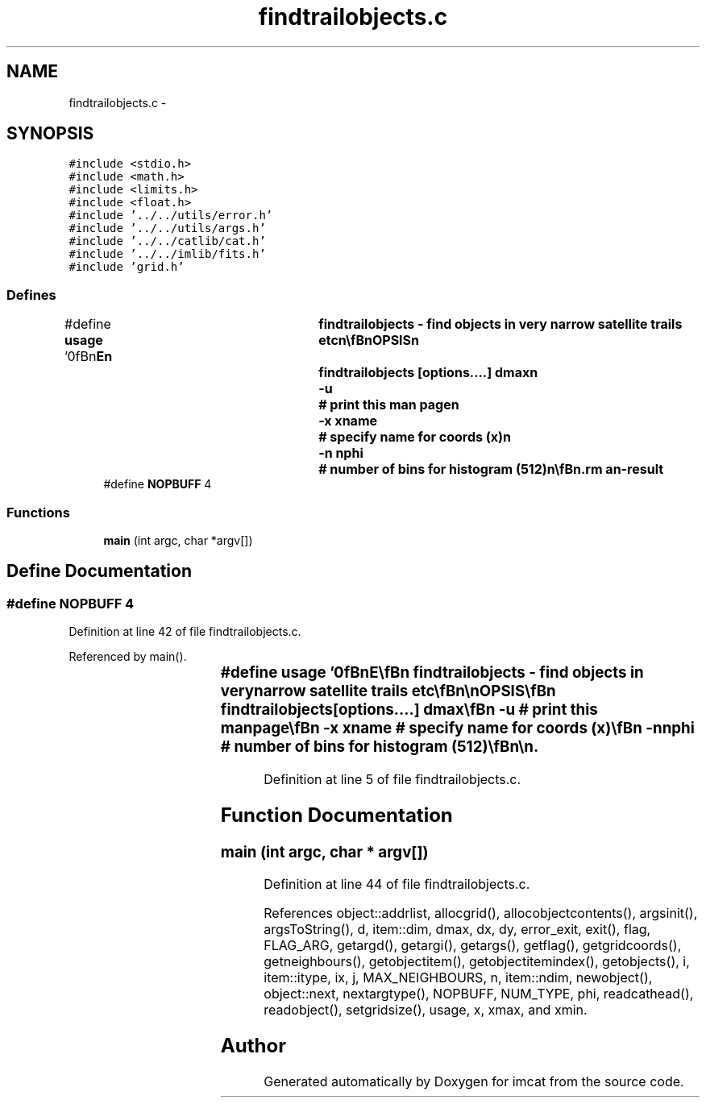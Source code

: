 .TH "findtrailobjects.c" 3 "23 Dec 2003" "imcat" \" -*- nroff -*-
.ad l
.nh
.SH NAME
findtrailobjects.c \- 
.SH SYNOPSIS
.br
.PP
\fC#include <stdio.h>\fP
.br
\fC#include <math.h>\fP
.br
\fC#include <limits.h>\fP
.br
\fC#include <float.h>\fP
.br
\fC#include '../../utils/error.h'\fP
.br
\fC#include '../../utils/args.h'\fP
.br
\fC#include '../../catlib/cat.h'\fP
.br
\fC#include '../../imlib/fits.h'\fP
.br
\fC#include 'grid.h'\fP
.br

.SS "Defines"

.in +1c
.ti -1c
.RI "#define \fBusage\fP   '\\n\\\fBn\fP\\NAME\\\fBn\fP\\	findtrailobjects - find objects in very narrow satellite trails etc\\\fBn\fP\\\\\fBn\fP\\SYNOPSIS\\\fBn\fP\\	findtrailobjects [\fBoptions\fP....] dmax\\\fBn\fP\\		-u		# print this man page\\\fBn\fP\\		-x \fBxname\fP 	# specify name for coords (x)\\\fBn\fP\\		-\fBn\fP nphi		# \fBnumber\fP of bins for histogram (512)\\\fBn\fP\\\\\fBn\fP\\DESCRIPTION\\\fBn\fP\\        'findtrailobjects' reads \fBa\fP catalogue from stdin which must contain\\\fBn\fP\\	\fBa\fP 2 vector 'x' (substitute some other name with -x option).\\\fBn\fP\\	For each \fBobject\fP it computes \fBa\fP histogram of angles to neighbours\\\fBn\fP\\	within distance dmax, where \fBangle\fP lies in domain 0 - PI.\\\fBn\fP\\	It outputs \fBa\fP lc binary format catalogue containing\\\fBn\fP\\		x		# the position\\\fBn\fP\\		nmax		# the count in the highest histogram bin\\\fBn\fP\\		\fBphi\fP		# the \fBangle\fP of the highest histogram bin\\\fBn\fP\\	With judicious choice of parameters and filtering, this will\\\fBn\fP\\	detect satellite trails, diffraction spikes around stars etc.\\\fBn\fP\\\\\fBn\fP\\AUTHOR\\\fBn\fP\\	Nick Kaiser --- kaiser@hawaii.edu\\\fBn\fP\\\\\fBn\fP\\\fBn\fP'"
.br
.ti -1c
.RI "#define \fBNOPBUFF\fP   4"
.br
.in -1c
.SS "Functions"

.in +1c
.ti -1c
.RI "\fBmain\fP (int argc, char *argv[])"
.br
.in -1c
.SH "Define Documentation"
.PP 
.SS "#define NOPBUFF   4"
.PP
Definition at line 42 of file findtrailobjects.c.
.PP
Referenced by main().
.SS "#define \fBusage\fP   '\\n\\\fBn\fP\\NAME\\\fBn\fP\\	findtrailobjects - find objects in very narrow satellite trails etc\\\fBn\fP\\\\\fBn\fP\\SYNOPSIS\\\fBn\fP\\	findtrailobjects [\fBoptions\fP....] dmax\\\fBn\fP\\		-u		# print this man page\\\fBn\fP\\		-x \fBxname\fP 	# specify name for coords (x)\\\fBn\fP\\		-\fBn\fP nphi		# \fBnumber\fP of bins for histogram (512)\\\fBn\fP\\\\\fBn\fP\\DESCRIPTION\\\fBn\fP\\        'findtrailobjects' reads \fBa\fP catalogue from stdin which must contain\\\fBn\fP\\	\fBa\fP 2 vector 'x' (substitute some other name with -x option).\\\fBn\fP\\	For each \fBobject\fP it computes \fBa\fP histogram of angles to neighbours\\\fBn\fP\\	within distance dmax, where \fBangle\fP lies in domain 0 - PI.\\\fBn\fP\\	It outputs \fBa\fP lc binary format catalogue containing\\\fBn\fP\\		x		# the position\\\fBn\fP\\		nmax		# the count in the highest histogram bin\\\fBn\fP\\		\fBphi\fP		# the \fBangle\fP of the highest histogram bin\\\fBn\fP\\	With judicious choice of parameters and filtering, this will\\\fBn\fP\\	detect satellite trails, diffraction spikes around stars etc.\\\fBn\fP\\\\\fBn\fP\\AUTHOR\\\fBn\fP\\	Nick Kaiser --- kaiser@hawaii.edu\\\fBn\fP\\\\\fBn\fP\\\fBn\fP'"
.PP
Definition at line 5 of file findtrailobjects.c.
.SH "Function Documentation"
.PP 
.SS "main (int argc, char * argv[])"
.PP
Definition at line 44 of file findtrailobjects.c.
.PP
References object::addrlist, allocgrid(), allocobjectcontents(), argsinit(), argsToString(), d, item::dim, dmax, dx, dy, error_exit, exit(), flag, FLAG_ARG, getargd(), getargi(), getargs(), getflag(), getgridcoords(), getneighbours(), getobjectitem(), getobjectitemindex(), getobjects(), i, item::itype, ix, j, MAX_NEIGHBOURS, n, item::ndim, newobject(), object::next, nextargtype(), NOPBUFF, NUM_TYPE, phi, readcathead(), readobject(), setgridsize(), usage, x, xmax, and xmin.
.SH "Author"
.PP 
Generated automatically by Doxygen for imcat from the source code.

